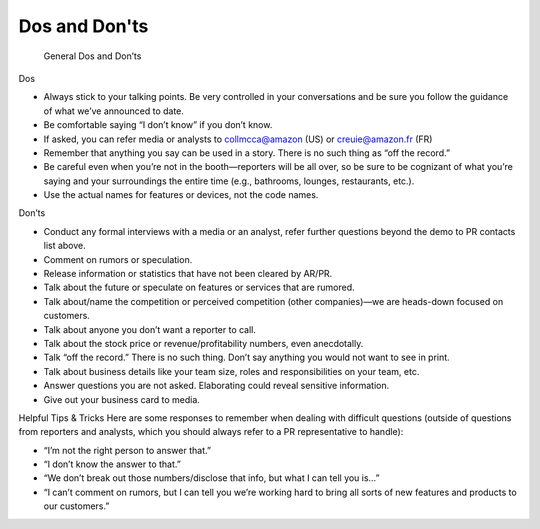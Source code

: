 Dos and Don'ts
###########

    General Dos and Don’ts 
Dos

* Always stick to your talking points. Be very controlled in your conversations and be sure you follow the guidance of what we’ve announced to date. 
* Be comfortable saying “I don’t know” if you don’t know.
* If asked, you can refer media or analysts to collmcca@amazon (US) or creuie@amazon.fr (FR)
* Remember that anything you say can be used in a story. There is no such thing as “off the record.” 
* Be careful even when you’re not in the booth—reporters will be all over, so be sure to be cognizant of what you’re saying and your surroundings the entire time (e.g., bathrooms, lounges, restaurants, etc.).
* Use the actual names for features or devices, not the code names.

 
Don’ts

* Conduct any formal interviews with a media or an analyst, refer further questions beyond the demo to PR contacts list above. 
* Comment on rumors or speculation.
* Release information or statistics that have not been cleared by AR/PR.
* Talk about the future or speculate on features or services that are rumored.
* Talk about/name the competition or perceived competition (other companies)—we are heads-down focused on customers.
* Talk about anyone you don’t want a reporter to call.
* Talk about the stock price or revenue/profitability numbers, even anecdotally.
* Talk “off the record.” There is no such thing. Don’t say anything you would not want to see in print.
* Talk about business details like your team size, roles and responsibilities on your team, etc.
* Answer questions you are not asked. Elaborating could reveal sensitive information.
* Give out your business card to media.

 
Helpful Tips & Tricks  
Here are some responses to remember when dealing with difficult questions (outside of questions from reporters and analysts, which you should always refer to a PR representative to handle): 

* “I’m not the right person to answer that.”
* “I don’t know the answer to that.”
* “We don’t break out those numbers/disclose that info, but what I can tell you is…”
* “I can’t comment on rumors, but I can tell you we’re working hard to bring all sorts of new features and products to our customers.”


